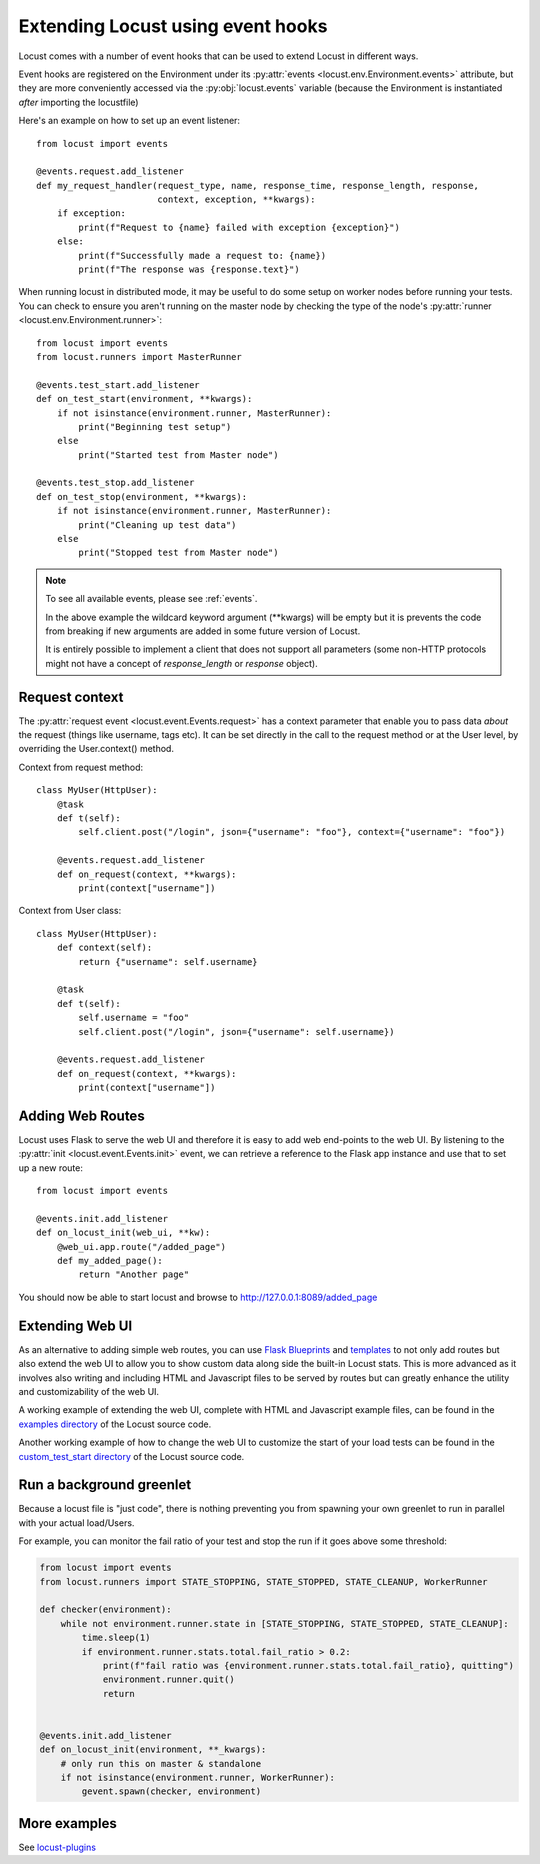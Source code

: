 .. _extending_locust:

==================================
Extending Locust using event hooks
==================================

Locust comes with a number of event hooks that can be used to extend Locust in different ways.

Event hooks are registered on the Environment under its :py:attr:`events <locust.env.Environment.events>` 
attribute, but they are more conveniently accessed via the :py:obj:`locust.events` variable (because the Environment 
is instantiated *after* importing the locustfile)

Here's an example on how to set up an event listener::

    from locust import events
    
    @events.request.add_listener
    def my_request_handler(request_type, name, response_time, response_length, response,
                           context, exception, **kwargs):
        if exception:
            print(f"Request to {name} failed with exception {exception}")
        else:
            print(f"Successfully made a request to: {name})
            print(f"The response was {response.text}")

When running locust in distributed mode, it may be useful to do some setup on worker nodes before running your tests. 
You can check to ensure you aren't running on the master node by checking the type of the node's :py:attr:`runner <locust.env.Environment.runner>`::

    from locust import events
    from locust.runners import MasterRunner

    @events.test_start.add_listener
    def on_test_start(environment, **kwargs):
        if not isinstance(environment.runner, MasterRunner):
            print("Beginning test setup")
        else
            print("Started test from Master node")

    @events.test_stop.add_listener
    def on_test_stop(environment, **kwargs):
        if not isinstance(environment.runner, MasterRunner):
            print("Cleaning up test data")
        else
            print("Stopped test from Master node")


.. note::

    To see all available events, please see :ref:`events`.

    In the above example the wildcard keyword argument (\**kwargs) will be empty but it 
    is prevents the code from breaking if new arguments are added in some future version of Locust.

    It is entirely possible to implement a client that does not support all parameters 
    (some non-HTTP protocols might not have a concept of `response_length` or `response` object).

.. _request_context:

Request context
==================

The :py:attr:`request event <locust.event.Events.request>` has a context parameter that enable you to pass data `about` the request (things like username, tags etc). It can be set directly in the call to the request method or at the User level, by overriding the User.context() method. 

Context from request method::

    class MyUser(HttpUser):
        @task
        def t(self):
            self.client.post("/login", json={"username": "foo"}, context={"username": "foo"})

        @events.request.add_listener
        def on_request(context, **kwargs):
            print(context["username"])
    
Context from User class::

    class MyUser(HttpUser):
        def context(self):
            return {"username": self.username}

        @task
        def t(self):
            self.username = "foo"
            self.client.post("/login", json={"username": self.username})

        @events.request.add_listener
        def on_request(context, **kwargs):
            print(context["username"])


Adding Web Routes
==================

Locust uses Flask to serve the web UI and therefore it is easy to add web end-points to the web UI.
By listening to the :py:attr:`init <locust.event.Events.init>` event, we can retrieve a reference 
to the Flask app instance and use that to set up a new route::

    from locust import events
    
    @events.init.add_listener
    def on_locust_init(web_ui, **kw):
        @web_ui.app.route("/added_page")
        def my_added_page():
            return "Another page"

You should now be able to start locust and browse to http://127.0.0.1:8089/added_page



Extending Web UI
================

As an alternative to adding simple web routes, you can use `Flask Blueprints 
<https://flask.palletsprojects.com/en/1.1.x/blueprints/>`_ and `templates 
<https://flask.palletsprojects.com/en/1.1.x/tutorial/templates/>`_ to not only add routes but also extend 
the web UI to allow you to show custom data along side the built-in Locust stats. This is more advanced 
as it involves also writing and including HTML and Javascript files to be served by routes but can 
greatly enhance the utility and customizability of the web UI.

A working example of extending the web UI, complete with HTML and Javascript example files, can be found 
in the `examples directory <https://github.com/locustio/locust/tree/master/examples>`_ of the Locust 
source code.

Another working example of how to change the web UI to customize the start of your load tests can be found in the
`custom_test_start directory <https://github.com/locustio/locust/tree/master/examples/custom_test_start>`_ of the
Locust source code.



Run a background greenlet
=========================

Because a locust file is "just code", there is nothing preventing you from spawning your own greenlet to
run in parallel with your actual load/Users.

For example, you can monitor the fail ratio of your test and stop the run if it goes above some threshold:

.. code-block:: python

    from locust import events
    from locust.runners import STATE_STOPPING, STATE_STOPPED, STATE_CLEANUP, WorkerRunner

    def checker(environment):
        while not environment.runner.state in [STATE_STOPPING, STATE_STOPPED, STATE_CLEANUP]:
            time.sleep(1)
            if environment.runner.stats.total.fail_ratio > 0.2:
                print(f"fail ratio was {environment.runner.stats.total.fail_ratio}, quitting")
                environment.runner.quit()
                return


    @events.init.add_listener
    def on_locust_init(environment, **_kwargs):
        # only run this on master & standalone
        if not isinstance(environment.runner, WorkerRunner):
            gevent.spawn(checker, environment)


More examples
=============

See `locust-plugins <https://github.com/SvenskaSpel/locust-plugins#listeners>`_
